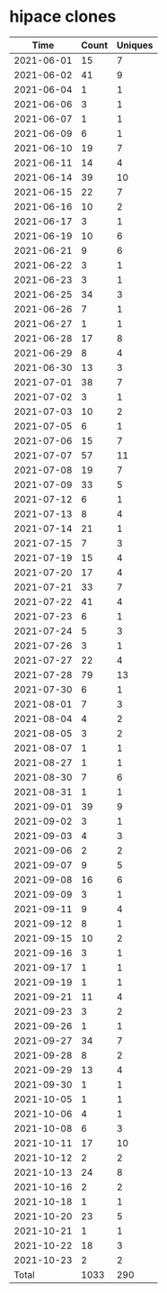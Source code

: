* hipace clones
|       Time |   Count | Uniques |
|------------+---------+---------|
| 2021-06-01 |      15 |       7 |
| 2021-06-02 |      41 |       9 |
| 2021-06-04 |       1 |       1 |
| 2021-06-06 |       3 |       1 |
| 2021-06-07 |       1 |       1 |
| 2021-06-09 |       6 |       1 |
| 2021-06-10 |      19 |       7 |
| 2021-06-11 |      14 |       4 |
| 2021-06-14 |      39 |      10 |
| 2021-06-15 |      22 |       7 |
| 2021-06-16 |      10 |       2 |
| 2021-06-17 |       3 |       1 |
| 2021-06-19 |      10 |       6 |
| 2021-06-21 |       9 |       6 |
| 2021-06-22 |       3 |       1 |
| 2021-06-23 |       3 |       1 |
| 2021-06-25 |      34 |       3 |
| 2021-06-26 |       7 |       1 |
| 2021-06-27 |       1 |       1 |
| 2021-06-28 |      17 |       8 |
| 2021-06-29 |       8 |       4 |
| 2021-06-30 |      13 |       3 |
| 2021-07-01 |      38 |       7 |
| 2021-07-02 |       3 |       1 |
| 2021-07-03 |      10 |       2 |
| 2021-07-05 |       6 |       1 |
| 2021-07-06 |      15 |       7 |
| 2021-07-07 |      57 |      11 |
| 2021-07-08 |      19 |       7 |
| 2021-07-09 |      33 |       5 |
| 2021-07-12 |       6 |       1 |
| 2021-07-13 |       8 |       4 |
| 2021-07-14 |      21 |       1 |
| 2021-07-15 |       7 |       3 |
| 2021-07-19 |      15 |       4 |
| 2021-07-20 |      17 |       4 |
| 2021-07-21 |      33 |       7 |
| 2021-07-22 |      41 |       4 |
| 2021-07-23 |       6 |       1 |
| 2021-07-24 |       5 |       3 |
| 2021-07-26 |       3 |       1 |
| 2021-07-27 |      22 |       4 |
| 2021-07-28 |      79 |      13 |
| 2021-07-30 |       6 |       1 |
| 2021-08-01 |       7 |       3 |
| 2021-08-04 |       4 |       2 |
| 2021-08-05 |       3 |       2 |
| 2021-08-07 |       1 |       1 |
| 2021-08-27 |       1 |       1 |
| 2021-08-30 |       7 |       6 |
| 2021-08-31 |       1 |       1 |
| 2021-09-01 |      39 |       9 |
| 2021-09-02 |       3 |       1 |
| 2021-09-03 |       4 |       3 |
| 2021-09-06 |       2 |       2 |
| 2021-09-07 |       9 |       5 |
| 2021-09-08 |      16 |       6 |
| 2021-09-09 |       3 |       1 |
| 2021-09-11 |       9 |       4 |
| 2021-09-12 |       8 |       1 |
| 2021-09-15 |      10 |       2 |
| 2021-09-16 |       3 |       1 |
| 2021-09-17 |       1 |       1 |
| 2021-09-19 |       1 |       1 |
| 2021-09-21 |      11 |       4 |
| 2021-09-23 |       3 |       2 |
| 2021-09-26 |       1 |       1 |
| 2021-09-27 |      34 |       7 |
| 2021-09-28 |       8 |       2 |
| 2021-09-29 |      13 |       4 |
| 2021-09-30 |       1 |       1 |
| 2021-10-05 |       1 |       1 |
| 2021-10-06 |       4 |       1 |
| 2021-10-08 |       6 |       3 |
| 2021-10-11 |      17 |      10 |
| 2021-10-12 |       2 |       2 |
| 2021-10-13 |      24 |       8 |
| 2021-10-16 |       2 |       2 |
| 2021-10-18 |       1 |       1 |
| 2021-10-20 |      23 |       5 |
| 2021-10-21 |       1 |       1 |
| 2021-10-22 |      18 |       3 |
| 2021-10-23 |       2 |       2 |
|------------+---------+---------|
| Total      |    1033 |     290 |
